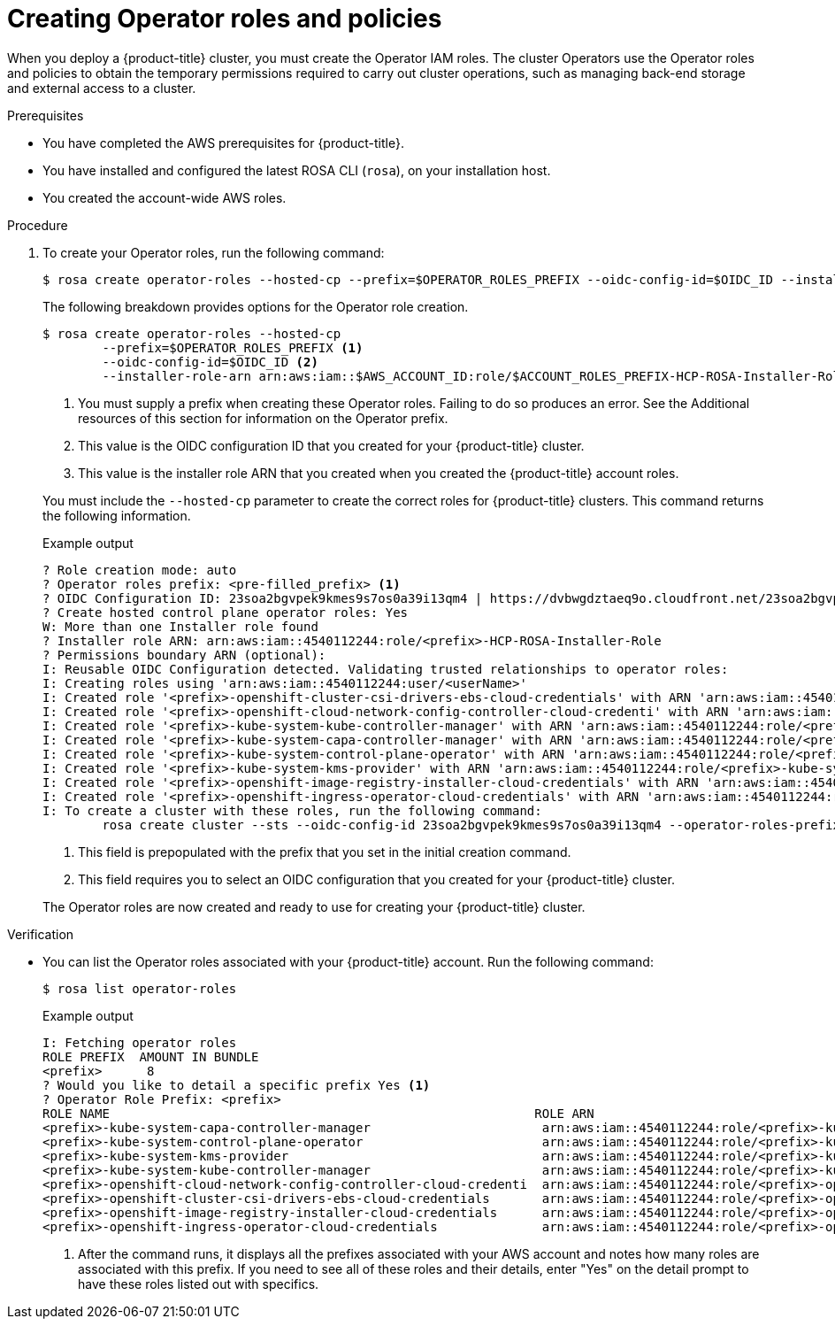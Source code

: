 
// Module included in the following assemblies:
//
// * rosa_hcp/rosa-hcp-cluster-no-cni.adoc
// * rosa_hcp/rosa-hcp-creating-cluster-with-aws-kms-key.adoc
// * rosa_hcp/rosa-hcp-quickstart-guide.adoc
// * rosa_hcp/rosa-hcp-sts-creating-a-cluster-quickly.adoc
// * rosa_hcp/rosa-hcp-egress-zero-install.adoc
// * rosa_planning/rosa-hcp-prepare-iam-roles-resources.adoc

:_content-type: PROCEDURE
[id="rosa-operator-config_{context}"]
= Creating Operator roles and policies

When you deploy a {product-title} cluster, you must create the Operator IAM roles. The cluster Operators use the Operator roles and policies to obtain the temporary permissions required to carry out cluster operations, such as managing back-end storage and external access to a cluster.

.Prerequisites

* You have completed the AWS prerequisites for {product-title}.
* You have installed and configured the latest ROSA CLI (`rosa`), on your installation host.
* You created the account-wide AWS roles.

.Procedure

. To create your Operator roles, run the following command:
+
[source,terminal]
----
$ rosa create operator-roles --hosted-cp --prefix=$OPERATOR_ROLES_PREFIX --oidc-config-id=$OIDC_ID --installer-role-arn arn:aws:iam::$AWS_ACCOUNT_ID:role/${ACCOUNT_ROLES_PREFIX}-HCP-ROSA-Installer-Role
----
+
The following breakdown provides options for the Operator role creation.
+
[source,terminal]
----
$ rosa create operator-roles --hosted-cp
	--prefix=$OPERATOR_ROLES_PREFIX <1>
	--oidc-config-id=$OIDC_ID <2>
	--installer-role-arn arn:aws:iam::$AWS_ACCOUNT_ID:role/$ACCOUNT_ROLES_PREFIX-HCP-ROSA-Installer-Role <3>
----
+
--
<1> You must supply a prefix when creating these Operator roles. Failing to do so produces an error. See the Additional resources of this section for information on the Operator prefix.
<2> This value is the OIDC configuration ID that you created for your {product-title} cluster.
<3> This value is the installer role ARN that you created when you created the {product-title} account roles.
--
+
You must include the `--hosted-cp` parameter to create the correct roles for {product-title} clusters. This command returns the following information.
+

.Example output
+
[source,terminal]
----
? Role creation mode: auto
? Operator roles prefix: <pre-filled_prefix> <1>
? OIDC Configuration ID: 23soa2bgvpek9kmes9s7os0a39i13qm4 | https://dvbwgdztaeq9o.cloudfront.net/23soa2bgvpek9kmes9s7os0a39i13qm4 <2>
? Create hosted control plane operator roles: Yes
W: More than one Installer role found
? Installer role ARN: arn:aws:iam::4540112244:role/<prefix>-HCP-ROSA-Installer-Role
? Permissions boundary ARN (optional):
I: Reusable OIDC Configuration detected. Validating trusted relationships to operator roles:
I: Creating roles using 'arn:aws:iam::4540112244:user/<userName>'
I: Created role '<prefix>-openshift-cluster-csi-drivers-ebs-cloud-credentials' with ARN 'arn:aws:iam::4540112244:role/<prefix>-openshift-cluster-csi-drivers-ebs-cloud-credentials'
I: Created role '<prefix>-openshift-cloud-network-config-controller-cloud-credenti' with ARN 'arn:aws:iam::4540112244:role/<prefix>-openshift-cloud-network-config-controller-cloud-credenti'
I: Created role '<prefix>-kube-system-kube-controller-manager' with ARN 'arn:aws:iam::4540112244:role/<prefix>-kube-system-kube-controller-manager'
I: Created role '<prefix>-kube-system-capa-controller-manager' with ARN 'arn:aws:iam::4540112244:role/<prefix>-kube-system-capa-controller-manager'
I: Created role '<prefix>-kube-system-control-plane-operator' with ARN 'arn:aws:iam::4540112244:role/<prefix>-kube-system-control-plane-operator'
I: Created role '<prefix>-kube-system-kms-provider' with ARN 'arn:aws:iam::4540112244:role/<prefix>-kube-system-kms-provider'
I: Created role '<prefix>-openshift-image-registry-installer-cloud-credentials' with ARN 'arn:aws:iam::4540112244:role/<prefix>-openshift-image-registry-installer-cloud-credentials'
I: Created role '<prefix>-openshift-ingress-operator-cloud-credentials' with ARN 'arn:aws:iam::4540112244:role/<prefix>-openshift-ingress-operator-cloud-credentials'
I: To create a cluster with these roles, run the following command:
	rosa create cluster --sts --oidc-config-id 23soa2bgvpek9kmes9s7os0a39i13qm4 --operator-roles-prefix <prefix> --hosted-cp
----
+
--
<1> This field is prepopulated with the prefix that you set in the initial creation command.
<2> This field requires you to select an OIDC configuration that you created for your {product-title} cluster.
--
+
The Operator roles are now created and ready to use for creating your {product-title} cluster.

.Verification

* You can list the Operator roles associated with your {product-title} account. Run the following command:
+
[source,terminal]
----
$ rosa list operator-roles
----
+

.Example output
+
[source,terminal]
----
I: Fetching operator roles
ROLE PREFIX  AMOUNT IN BUNDLE
<prefix>      8
? Would you like to detail a specific prefix Yes <1>
? Operator Role Prefix: <prefix>
ROLE NAME                                                         ROLE ARN                                                                                         VERSION  MANAGED
<prefix>-kube-system-capa-controller-manager                       arn:aws:iam::4540112244:role/<prefix>-kube-system-capa-controller-manager                       4.13     No
<prefix>-kube-system-control-plane-operator                        arn:aws:iam::4540112244:role/<prefix>-kube-system-control-plane-operator                        4.13     No
<prefix>-kube-system-kms-provider                                  arn:aws:iam::4540112244:role/<prefix>-kube-system-kms-provider                                  4.13     No
<prefix>-kube-system-kube-controller-manager                       arn:aws:iam::4540112244:role/<prefix>-kube-system-kube-controller-manager                       4.13     No
<prefix>-openshift-cloud-network-config-controller-cloud-credenti  arn:aws:iam::4540112244:role/<prefix>-openshift-cloud-network-config-controller-cloud-credenti  4.13     No
<prefix>-openshift-cluster-csi-drivers-ebs-cloud-credentials       arn:aws:iam::4540112244:role/<prefix>-openshift-cluster-csi-drivers-ebs-cloud-credentials       4.13     No
<prefix>-openshift-image-registry-installer-cloud-credentials      arn:aws:iam::4540112244:role/<prefix>-openshift-image-registry-installer-cloud-credentials      4.13     No
<prefix>-openshift-ingress-operator-cloud-credentials              arn:aws:iam::4540112244:role/<prefix>-openshift-ingress-operator-cloud-credentials              4.13     No
----
+
--
<1> After the command runs, it displays all the prefixes associated with your AWS account and notes how many roles are associated with this prefix. If you need to see all of these roles and their details, enter "Yes" on the detail prompt to have these roles listed out with specifics.
--
